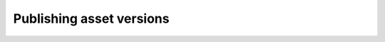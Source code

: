 ..
    :copyright: Copyright (c) 2015 ftrack

.. _using/publishing:

*************************
Publishing asset versions
*************************

.. image:: /image/maya_publish_asset.png